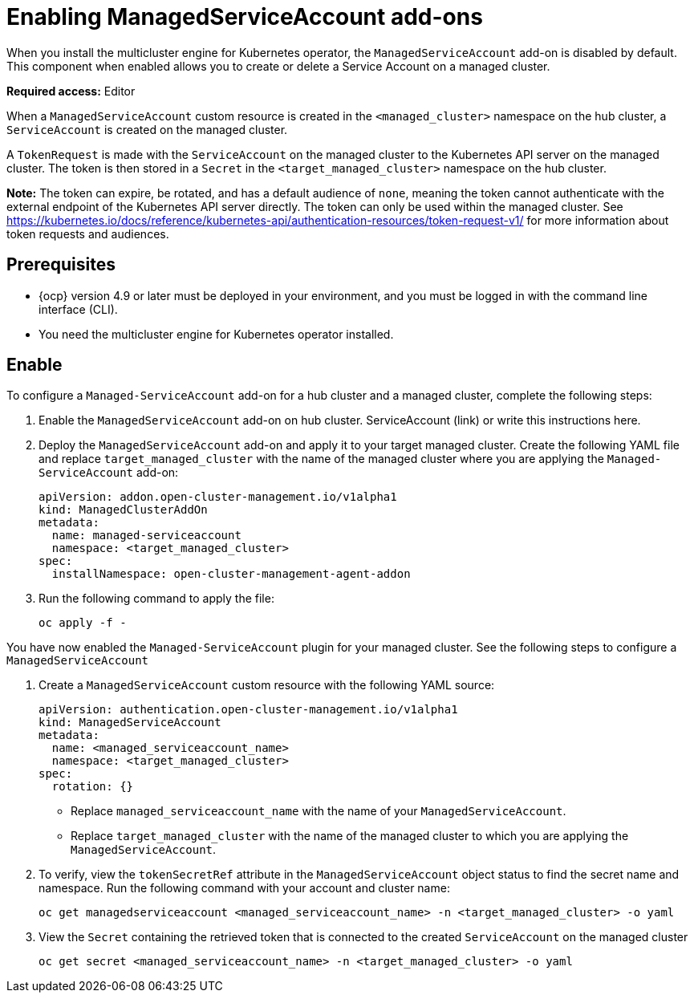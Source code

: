 [#managed-serviceaccount-addon]
= Enabling ManagedServiceAccount add-ons

When you install the multicluster engine for Kubernetes operator, the `ManagedServiceAccount` add-on is disabled by default. This component when enabled allows you to create or delete a Service Account on a managed cluster. 

**Required access:** Editor 

When a `ManagedServiceAccount` custom resource is created in the `<managed_cluster>` namespace on the hub cluster, a `ServiceAccount` is created on the managed cluster. 

A `TokenRequest` is made with the `ServiceAccount` on the managed cluster to the Kubernetes API server on the managed cluster. The token is then stored in a `Secret` in the `<target_managed_cluster>` namespace on the hub cluster.

**Note:** The token can expire, be rotated, and has a default audience of `none`, meaning the token cannot authenticate with the external endpoint of the Kubernetes API server directly. The token can only be used within the managed cluster. See https://kubernetes.io/docs/reference/kubernetes-api/authentication-resources/token-request-v1/ for more information about token requests and audiences.

[#serviceaccount_prereqs]
== Prerequisites

- {ocp} version 4.9 or later must be deployed in your environment, and you must be logged in with the command line interface (CLI).
- You need the multicluster engine for Kubernetes operator installed.


== Enable

To configure a `Managed-ServiceAccount` add-on for a hub cluster and a managed cluster, complete the following steps:

. Enable the `ManagedServiceAccount` add-on on hub cluster. 
//by following the Installation Advanced Configuration for enabling Managed-
ServiceAccount (link) or write this instructions here.

. Deploy the `ManagedServiceAccount` add-on and apply it to your target managed cluster. Create the following YAML file and replace `target_managed_cluster` with the name of the managed cluster where you are applying the `Managed-ServiceAccount` add-on:

+
[source,yaml]
----
apiVersion: addon.open-cluster-management.io/v1alpha1
kind: ManagedClusterAddOn
metadata:
  name: managed-serviceaccount
  namespace: <target_managed_cluster>
spec:
  installNamespace: open-cluster-management-agent-addon
----

. Run the following command to apply the file:

+
----
oc apply -f -
----

You have now enabled the `Managed-ServiceAccount` plugin for your managed cluster. See the following steps to configure a `ManagedServiceAccount`

. Create a `ManagedServiceAccount` custom resource with the following YAML source:

+
[source,yaml]
----
apiVersion: authentication.open-cluster-management.io/v1alpha1
kind: ManagedServiceAccount
metadata:
  name: <managed_serviceaccount_name>
  namespace: <target_managed_cluster>
spec:
  rotation: {}
----
+
- Replace `managed_serviceaccount_name` with the name of your `ManagedServiceAccount`.
+
- Replace `target_managed_cluster` with the name of the managed cluster to which you are applying the `ManagedServiceAccount`.

. To verify, view the `tokenSecretRef` attribute in the `ManagedServiceAccount` object status to find the secret name and namespace. Run the following command with your account and cluster name:

+
----
oc get managedserviceaccount <managed_serviceaccount_name> -n <target_managed_cluster> -o yaml
----

. View the `Secret` containing the retrieved token that is connected to the created `ServiceAccount` on the managed cluster
+
----
oc get secret <managed_serviceaccount_name> -n <target_managed_cluster> -o yaml
----

